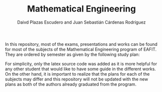 #+TITLE: Mathematical Engineering
#+AUTHOR: Daivd Plazas Escudero and Juan Sebastián Cárdenas Rodríguez

In this repository, most of the exams, presentations and works can be found for
most of the subjects of the Mathematical Engineering program of EAFIT. They are
ordered by semester as given by the following study plan:

[[./assets/study-plan.png]]

For simplicity, only the latex source code was added as it is more helpful for
any other student that would like to have some guide in the different works. On
the other hand, it is important to realize that the plans for each of the
subjects may differ and this repository will not be updated with the new plans
as both of the authors already graduated from the program.
